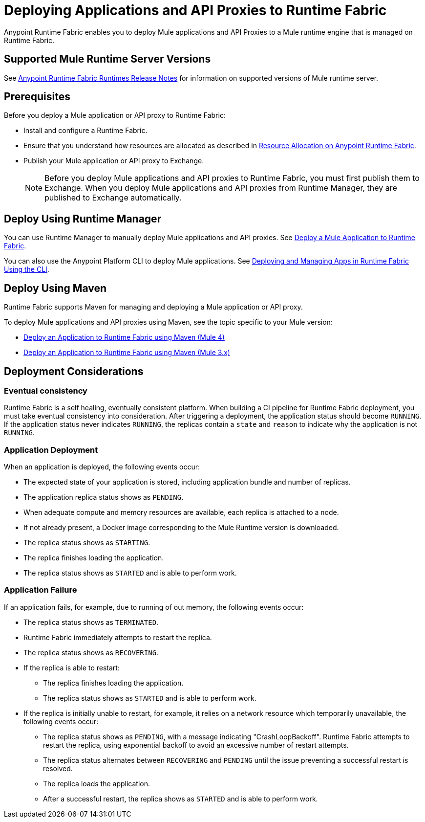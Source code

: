 = Deploying Applications and API Proxies to Runtime Fabric

Anypoint Runtime Fabric enables you to deploy Mule applications and API Proxies to a Mule runtime engine that is managed on Runtime Fabric.

== Supported Mule Runtime Server Versions

See xref:release-notes::runtime-fabric/runtime-fabric-runtimes-release-notes.adoc[Anypoint Runtime Fabric Runtimes Release Notes] for information on supported versions of Mule runtime server.

== Prerequisites

Before you deploy a Mule application or API proxy to Runtime Fabric:

* Install and configure a Runtime Fabric.
* Ensure that you understand how resources are allocated as described in xref:deploy-resource-allocation-self-managed.adoc[Resource Allocation on Anypoint Runtime Fabric].
* Publish your Mule application or API proxy to Exchange. +
[NOTE]
Before you deploy Mule applications and API proxies to Runtime Fabric, you must first publish them to Exchange. When you deploy Mule applications and API proxies from Runtime Manager, they are published to Exchange automatically.


== Deploy Using Runtime Manager

You can use Runtime Manager to manually deploy Mule applications and API proxies. See xref:deploy-to-runtime-fabric.adoc[Deploy a Mule Application to Runtime Fabric].

You can also use the Anypoint Platform CLI to deploy Mule applications. See xref:deploy-to-rtf-cli.adoc[Deploying and Managing Apps in Runtime Fabric Using the CLI].

== Deploy Using Maven

Runtime Fabric supports Maven for managing and deploying a Mule application or API proxy. 

To deploy Mule applications and API proxies using Maven, see the topic specific to your Mule version:

* xref:deploy-maven-4.x.adoc[Deploy an Application to Runtime Fabric using Maven (Mule 4)]
* xref:deploy-maven-3.x.adoc[Deploy an Application to Runtime Fabric using Maven (Mule 3.x)]

== Deployment Considerations

=== Eventual consistency

Runtime Fabric is a self healing, eventually consistent platform. When building a CI pipeline for Runtime Fabric deployment, you must take eventual consistency into consideration. After triggering a deployment, the application status should become  `RUNNING`. If the application status never indicates `RUNNING`, the replicas contain a `state` and `reason` to indicate why the application is not `RUNNING`.

=== Application Deployment
When an application is deployed, the following events occur:

* The expected state of your application is stored, including application bundle and number of replicas.
* The application replica status shows as `PENDING`.
* When adequate compute and memory resources are available, each replica is attached to a node.
* If not already present, a Docker image corresponding to the Mule Runtime version is downloaded.
* The replica status shows as `STARTING`.
* The replica finishes loading the application.
* The replica status shows as `STARTED` and is able to perform work.

=== Application Failure

If an application fails, for example, due to running of out memory, the following events occur:

* The replica status shows as `TERMINATED`.
* Runtime Fabric immediately attempts to restart the replica.
* The replica status shows as `RECOVERING`.
* If the replica is able to restart:

** The replica finishes loading the application.
** The replica status shows as `STARTED` and is able to perform work.

* If the replica is initially unable to restart, for example, it relies on a network resource which temporarily unavailable, the following events occur:

** The replica status shows as `PENDING`, with a message indicating "CrashLoopBackoff". Runtime Fabric attempts to restart the replica, using exponential backoff to avoid an excessive number of restart attempts. 
** The replica status alternates between `RECOVERING` and `PENDING` until the issue preventing a successful restart is resolved.
** The replica loads the application.
** After a successful restart, the replica shows as `STARTED` and is able to perform work.
